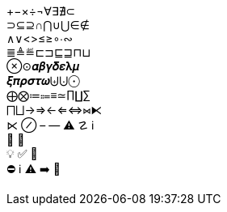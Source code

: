 +−×÷¬∀∃∄⊂ +
⊃⊆⊇∩⋂∪⋃∈∉ +
∧∨<>≤≥∘∙∾ +
≣≜≝⊏⊐⊑⊒⊓⊔ +
⊗⊙𝜶𝜷𝜸𝜹𝜺𝛌𝝁 +
𝝃𝝅𝝆𝝈𝝉𝝎⨄⨃⨀ +
⨁⨂≔⩴≡≃∏∐∑ +
⨅⨆→⇒←⇐⇔⋈⧔ +
⋉ ⊘ – — ⚠ ☡ ℹ +
📄 📁 +
💡 ✅ 🧭 +
⛔ ℹ️ ⚠️ ➡️ 🚫
